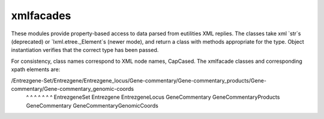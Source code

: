 xmlfacades
==========

These modules provide property-based access to data parsed from
eutilities XML replies.  The classes take xml `str`s (deprecated) or
`lxml.etree._Element`s (newer mode), and return a class with methods
appropriate for the type. Object instantiation verifies that the
correct type has been passed.

For consistency, class names correspond to XML node names,
CapCased. The xmlfacade classes and corresponding xpath elements are:

/Entrezgene-Set/Entrezgene/Entrezgene_locus/Gene-commentary/Gene-commentary_products/Gene-commentary/Gene-commentary_genomic-coords
 ^              ^          ^                ^               ^                        ^               ^
 EntrezgeneSet  Entrezgene EntrezgeneLocus  GeneCommentary  GeneCommentaryProducts   GeneCommentary  GeneCommentaryGenomicCoords
